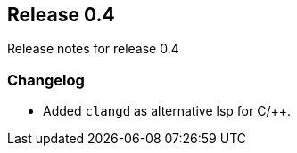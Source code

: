[[sec-release-0.4]]
== Release 0.4

Release notes for release 0.4


[[sec-release-0.4-changelog]]
=== Changelog

* Added `clangd` as alternative lsp for C/++.
